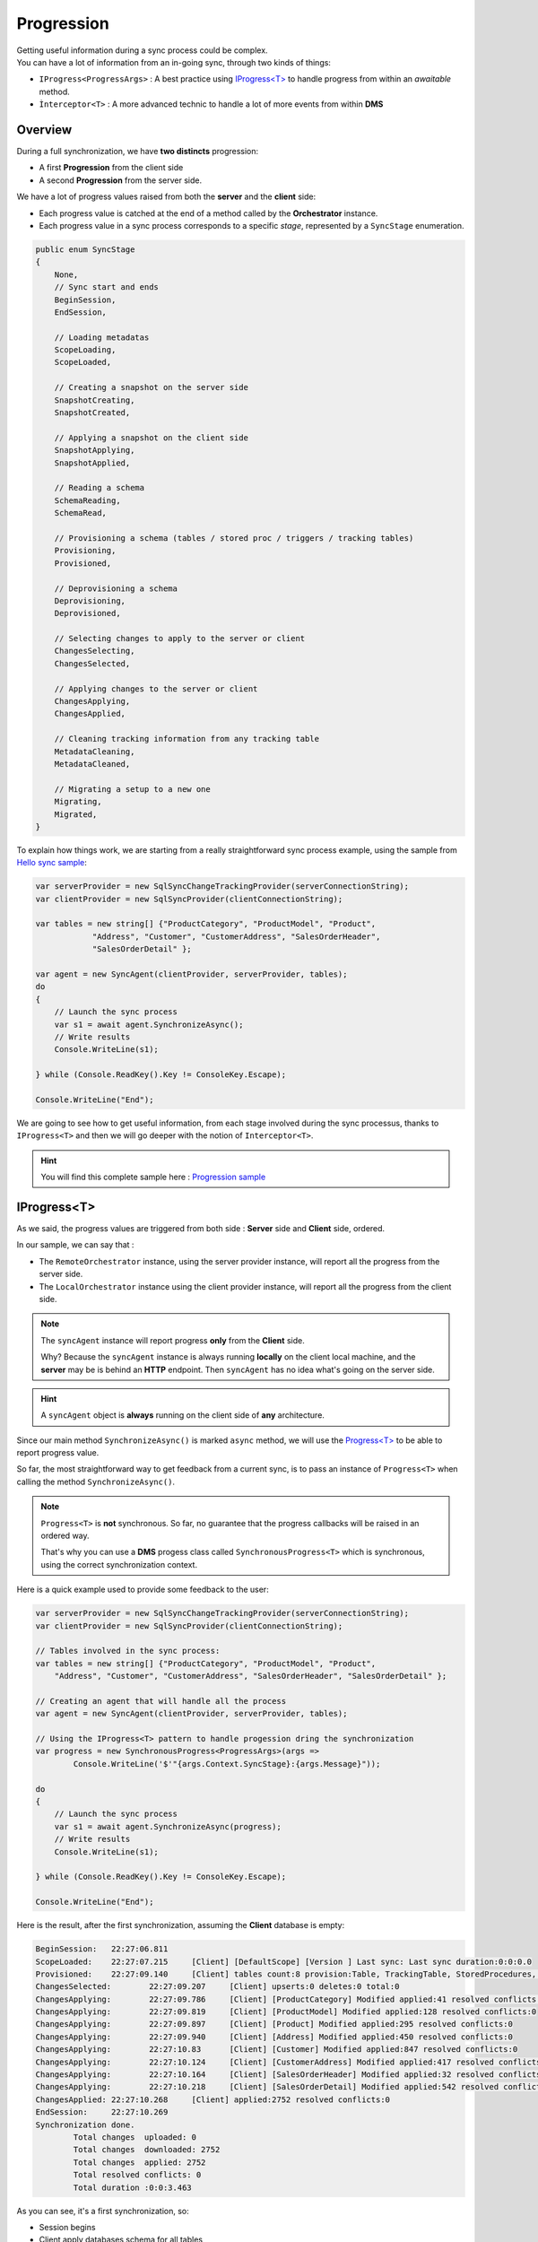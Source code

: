 Progression
=====================

| Getting useful information during a sync process could be complex.
| You can have a lot of information from an in-going sync, through two kinds of things:

* ``IProgress<ProgressArgs>`` : A best practice using `IProgress<T> <https://docs.microsoft.com/en-us/dotnet/api/system.progress-1>`_ to handle progress from within an *awaitable* method.
* ``Ìnterceptor<T>`` : A more advanced technic to handle a lot of more events from within **DMS**

Overview
^^^^^^^^^^^^

During a full synchronization, we have **two distincts** progression:

* A first **Progression** from the client side
* A second **Progression** from the server side.

We have a lot of progress values raised from both the **server** and the **client** side:

* Each progress value is catched at the end of a method called by the **Orchestrator** instance.
* Each progress value in a sync process corresponds to a specific *stage*, represented by a ``SyncStage`` enumeration.

.. code-block:: csharp

    public enum SyncStage
    {
        None,
        // Sync start and ends
        BeginSession,
        EndSession,

        // Loading metadatas
        ScopeLoading,
        ScopeLoaded,

        // Creating a snapshot on the server side
        SnapshotCreating,
        SnapshotCreated,

        // Applying a snapshot on the client side
        SnapshotApplying,
        SnapshotApplied,

        // Reading a schema
        SchemaReading,
        SchemaRead,

        // Provisioning a schema (tables / stored proc / triggers / tracking tables)
        Provisioning,
        Provisioned,

        // Deprovisioning a schema
        Deprovisioning,
        Deprovisioned,

        // Selecting changes to apply to the server or client
        ChangesSelecting,
        ChangesSelected,

        // Applying changes to the server or client
        ChangesApplying,
        ChangesApplied,

        // Cleaning tracking information from any tracking table
        MetadataCleaning,
        MetadataCleaned,

        // Migrating a setup to a new one
        Migrating,
        Migrated,
    }

To explain how things work, we are starting from a really straightforward sync process example, using the sample from `Hello sync sample <https://github.com/Mimetis/Dotmim.Sync/blob/master/Samples/HelloSync>`_:

.. code-block:: csharp

    var serverProvider = new SqlSyncChangeTrackingProvider(serverConnectionString);
    var clientProvider = new SqlSyncProvider(clientConnectionString);

    var tables = new string[] {"ProductCategory", "ProductModel", "Product",
                "Address", "Customer", "CustomerAddress", "SalesOrderHeader", 
                "SalesOrderDetail" };

    var agent = new SyncAgent(clientProvider, serverProvider, tables);
    do
    {
        // Launch the sync process
        var s1 = await agent.SynchronizeAsync();
        // Write results
        Console.WriteLine(s1);

    } while (Console.ReadKey().Key != ConsoleKey.Escape);

    Console.WriteLine("End");

We are going to see how to get useful information, from each stage involved during the sync processus, thanks to ``IProgress<T>`` and then we will go deeper with the notion of ``Interceptor<T>``.

.. hint:: You will find this complete sample here : `Progression sample <https://github.com/Mimetis/Dotmim.Sync/tree/master/Samples/Progression>`_ 

IProgress\<T\>
^^^^^^^^^^^^^^^^^^^^^^

As we said, the progress values are triggered from both side : **Server** side and **Client** side, ordered.  

In our sample, we can say that : 

* The ``RemoteOrchestrator`` instance, using the server provider instance, will report all the progress from the server side.   
* The ``LocalOrchestrator`` instance using the client provider instance, will report all the progress from the client side.  

.. note:: The ``syncAgent`` instance will report progress **only** from the **Client** side.
          
          Why? Because the ``syncAgent`` instance is always running **locally** on the client local machine, and the **server** may be is behind an **HTTP** endpoint. Then ``syncAgent`` has no idea what's going on the server side.

.. hint:: A ``syncAgent`` object is **always** running on the client side of **any** architecture.  

Since our main method ``SynchronizeAsync()`` is marked ``async`` method, we will use the `Progress\<T\> <https://docs.microsoft.com/en-us/dotnet/api/system.progress-1?view=netcore-2.2>`_ to be able to report progress value.

So far, the most straightforward way to get feedback from a current sync, is to pass an instance of ``Progress<T>`` when calling the method ``SynchronizeAsync()``.

.. note:: ``Progress<T>`` is **not** synchronous. So far, no guarantee that the progress callbacks will be raised in an ordered way.   
          
          That's why you can use a **DMS** progess class called ``SynchronousProgress<T>`` which is synchronous, using the correct synchronization context.

Here is a quick example used to provide some feedback to the user:   

.. code-block:: csharp

    var serverProvider = new SqlSyncChangeTrackingProvider(serverConnectionString);
    var clientProvider = new SqlSyncProvider(clientConnectionString);

    // Tables involved in the sync process:
    var tables = new string[] {"ProductCategory", "ProductModel", "Product",
        "Address", "Customer", "CustomerAddress", "SalesOrderHeader", "SalesOrderDetail" };

    // Creating an agent that will handle all the process
    var agent = new SyncAgent(clientProvider, serverProvider, tables);

    // Using the IProgress<T> pattern to handle progession dring the synchronization
    var progress = new SynchronousProgress<ProgressArgs>(args => 
            Console.WriteLine('$'"{args.Context.SyncStage}:{args.Message}"));

    do
    {
        // Launch the sync process
        var s1 = await agent.SynchronizeAsync(progress);
        // Write results
        Console.WriteLine(s1);

    } while (Console.ReadKey().Key != ConsoleKey.Escape);

    Console.WriteLine("End");


Here is the result, after the first synchronization, assuming the **Client** database is empty:


.. code-block:: bash

    BeginSession:   22:27:06.811
    ScopeLoaded:    22:27:07.215     [Client] [DefaultScope] [Version ] Last sync: Last sync duration:0:0:0.0
    Provisioned:    22:27:09.140     [Client] tables count:8 provision:Table, TrackingTable, StoredProcedures, Triggers
    ChangesSelected:        22:27:09.207     [Client] upserts:0 deletes:0 total:0
    ChangesApplying:        22:27:09.786     [Client] [ProductCategory] Modified applied:41 resolved conflicts:0
    ChangesApplying:        22:27:09.819     [Client] [ProductModel] Modified applied:128 resolved conflicts:0
    ChangesApplying:        22:27:09.897     [Client] [Product] Modified applied:295 resolved conflicts:0
    ChangesApplying:        22:27:09.940     [Client] [Address] Modified applied:450 resolved conflicts:0
    ChangesApplying:        22:27:10.83      [Client] [Customer] Modified applied:847 resolved conflicts:0
    ChangesApplying:        22:27:10.124     [Client] [CustomerAddress] Modified applied:417 resolved conflicts:0
    ChangesApplying:        22:27:10.164     [Client] [SalesOrderHeader] Modified applied:32 resolved conflicts:0
    ChangesApplying:        22:27:10.218     [Client] [SalesOrderDetail] Modified applied:542 resolved conflicts:0
    ChangesApplied: 22:27:10.268     [Client] applied:2752 resolved conflicts:0
    EndSession:     22:27:10.269
    Synchronization done.
            Total changes  uploaded: 0
            Total changes  downloaded: 2752
            Total changes  applied: 2752
            Total resolved conflicts: 0
            Total duration :0:0:3.463


As you can see, it's a first synchronization, so:

* Session begins 
* Client apply databases schema for all tables
* Client select changes to send (nothing, obviously, because the tables have just been created on the client)
* Client applies changes from server 
* Session ends

Since the agent is executing on the client, as we said, the ``progress`` instance reference passed to the ``agent.SynchronizeAsync(progress)`` will trigger all the progress from the client side only.   

To be able to get progress from the server side (if you are not in a web proxy mode), you can call the ``AddRemoteProgress()`` method with your `remoteProgress` instance.

.. code-block:: csharp

    // I want the server side progress as well
    var remoteProgress = new SynchronousProgress<ProgressArgs>(s =>
    {
        Console.ForegroundColor = ConsoleColor.Yellow;
        Console.WriteLine('$'"{s.Context.SyncStage}:\t{s.Message}");
        Console.ResetColor();
    });
    agent.AddRemoteProgress(remoteProgress);


The result is really verbose, but you have ALL the informations  from both **Client** side and **Server** side !

*In the screenshot below, yellow lines are progression events raised from server side.*

.. image:: assets/ProgressionVerbose.png


Interceptor\<T\>
^^^^^^^^^^^^^^^^^^^^^^

The ``Progress<T>`` stuff is great, but as we said, it's mainly read only, and the progress is always reported **at the end of a current sync stage**.   

| So, if you need a more granular control on all the progress values, you can subscribe to an ``Interceptor<T>``.   
| On each **orchestrator**, you will find a lot of relevant methods to intercept the sync process, encapsulate in a fancy ``OnMethodAsync()`` method:

.. image:: assets/interceptor01.png


Imagine you have a table that should **never** be synchronized. You're able to use an interceptor like this:

.. code-block:: csharp

    // We are using a cancellation token that will be passed as an argument 
    // to the SynchronizeAsync() method !
    var cts = new CancellationTokenSource();

    agent.LocalOrchestrator.OnTableChangesApplying((args) =>
    {
        if (args.SchemaTable.TableName == "Table_That_Should_Not_Be_Sync")
            cts.Cancel();
    });

Be careful, your ``CancellationTokenSource`` instance will rollback the whole sync session and you will get a ``SyncException`` error ! 

Intercepting rows
------------------------------------------------------

| You may want to intercept all the rows that have just been selected from the source (client or server), and are about to be sent to their destination (server or client).   
| Or even intercept all the rows that are going to be applied on a destination database.   
| That way, you may be able to modify these rows, to meet your business / requirements rules.  

To do so, you can use the **interceptors** ``OnTableChangesSelecting`` and ``OnTableChangesSelected`` to have more details on what changes are selected for each table.

In the other hand, you can use the **interceptors** ``OnTableChangesApplying`` and ``OnTableChangesApplied`` to get all the rows that will be applied to a destination database.


.. hint:: You will find the sample used for this chapter, here : `Spy sample <https://github.com/Mimetis/Dotmim.Sync/tree/master/Samples/Spy>`_. 


.. code-block:: csharp

    // Intercept a table changes selecting stage.
    agent.LocalOrchestrator.OnTableChangesSelecting(args =>
    {
        Console.WriteLine('$'"-- Getting changes from table {args.Table.GetFullName()} ...");
    });

    // Intercept a table changes applying stage, with a particular state [Upsert] or [Deleted]
    // The rows included in the args.Changes table will be applied right after.
    agent.LocalOrchestrator.OnTableChangesApplying(args =>
    {
        Console.WriteLine('$'"-- Applying changes {args.State} to table {args.Changes.GetFullName()}");

        if (args.Changes == null || args.Changes.Rows.Count == 0)
            return;

        foreach (var row in args.Changes.Rows)
            Console.WriteLine(row);
    });

    // Intercept a table changes selected stage.
    // The rows included in the args.Changes have been selected 
    // from the local database and will be sent to the server.
    agent.LocalOrchestrator.OnTableChangesSelected(args =>
    {
        if (args.Changes == null || args.Changes.Rows.Count == 0)
            return;

        foreach (var row in args.Changes.Rows)
            Console.WriteLine(row);
    });


*In the screenshot below, yellow lines are interceptors from server side.*

.. image:: assets/ProgressionInterceptors.png
